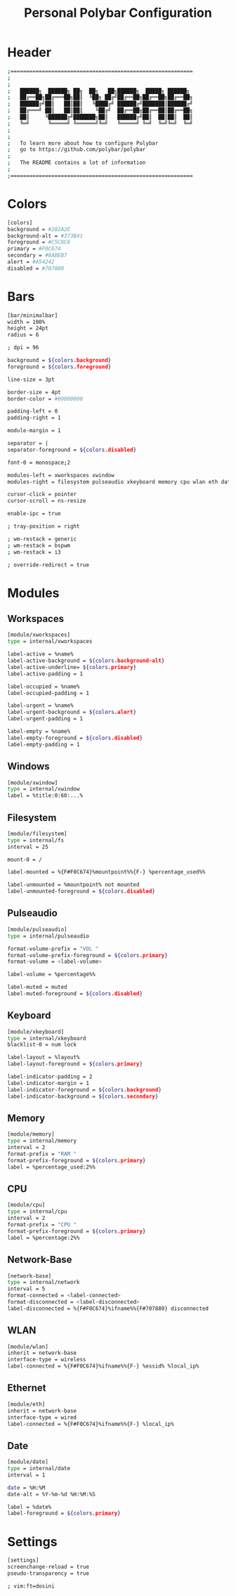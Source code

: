 #+title: Personal Polybar Configuration
#+PROPERTY: header-args:sh :tangle ../D15_StatusBars/.config/polybar/config.ini :mkdirp yes
#+auto_tangle: t
#+STARTUP: show2levels

* Header
#+begin_src sh
;==========================================================
;
;
;   ██████╗  ██████╗ ██╗  ██╗   ██╗██████╗  █████╗ ██████╗
;   ██╔══██╗██╔═══██╗██║  ╚██╗ ██╔╝██╔══██╗██╔══██╗██╔══██╗
;   ██████╔╝██║   ██║██║   ╚████╔╝ ██████╔╝███████║██████╔╝
;   ██╔═══╝ ██║   ██║██║    ╚██╔╝  ██╔══██╗██╔══██║██╔══██╗
;   ██║     ╚██████╔╝███████╗██║   ██████╔╝██║  ██║██║  ██║
;   ╚═╝      ╚═════╝ ╚══════╝╚═╝   ╚═════╝ ╚═╝  ╚═╝╚═╝  ╚═╝
;
;
;   To learn more about how to configure Polybar
;   go to https://github.com/polybar/polybar
;
;   The README contains a lot of information
;
;==========================================================
#+end_src

* Colors 
#+begin_src sh
[colors]
background = #282A2E
background-alt = #373B41
foreground = #C5C8C6
primary = #F0C674
secondary = #8ABEB7
alert = #A54242
disabled = #707880

#+end_src

* Bars
#+begin_src sh
[bar/minimalbar]
width = 100%
height = 24pt
radius = 6

; dpi = 96

background = ${colors.background}
foreground = ${colors.foreground}

line-size = 3pt

border-size = 4pt
border-color = #00000000

padding-left = 0
padding-right = 1

module-margin = 1

separator = |
separator-foreground = ${colors.disabled}

font-0 = monospace;2

modules-left = xworkspaces xwindow
modules-right = filesystem pulseaudio xkeyboard memory cpu wlan eth date

cursor-click = pointer
cursor-scroll = ns-resize

enable-ipc = true

; tray-position = right

; wm-restack = generic
; wm-restack = bspwm
; wm-restack = i3

; override-redirect = true
#+end_src

* Modules
** Workspaces
#+begin_src sh
[module/xworkspaces]
type = internal/xworkspaces

label-active = %name%
label-active-background = ${colors.background-alt}
label-active-underline= ${colors.primary}
label-active-padding = 1

label-occupied = %name%
label-occupied-padding = 1

label-urgent = %name%
label-urgent-background = ${colors.alert}
label-urgent-padding = 1

label-empty = %name%
label-empty-foreground = ${colors.disabled}
label-empty-padding = 1
#+end_src

** Windows
#+begin_src sh 
[module/xwindow]
type = internal/xwindow
label = %title:0:60:...%
#+end_src

** Filesystem
#+begin_src sh
[module/filesystem]
type = internal/fs
interval = 25

mount-0 = /

label-mounted = %{F#F0C674}%mountpoint%%{F-} %percentage_used%%

label-unmounted = %mountpoint% not mounted
label-unmounted-foreground = ${colors.disabled}
#+end_src

** Pulseaudio
#+begin_src sh
[module/pulseaudio]
type = internal/pulseaudio

format-volume-prefix = "VOL "
format-volume-prefix-foreground = ${colors.primary}
format-volume = <label-volume>

label-volume = %percentage%%

label-muted = muted
label-muted-foreground = ${colors.disabled}
#+end_src

** Keyboard
#+begin_src sh
[module/xkeyboard]
type = internal/xkeyboard
blacklist-0 = num lock

label-layout = %layout%
label-layout-foreground = ${colors.primary}

label-indicator-padding = 2
label-indicator-margin = 1
label-indicator-foreground = ${colors.background}
label-indicator-background = ${colors.secondary}
#+end_src

** Memory
#+begin_src sh
[module/memory]
type = internal/memory
interval = 2
format-prefix = "RAM "
format-prefix-foreground = ${colors.primary}
label = %percentage_used:2%%
#+end_src

** CPU
#+begin_src sh
[module/cpu]
type = internal/cpu
interval = 2
format-prefix = "CPU "
format-prefix-foreground = ${colors.primary}
label = %percentage:2%%
#+end_src

** Network-Base
#+begin_src sh
[network-base]
type = internal/network
interval = 5
format-connected = <label-connected>
format-disconnected = <label-disconnected>
label-disconnected = %{F#F0C674}%ifname%%{F#707880} disconnected
#+end_src

** WLAN
#+begin_src sh
[module/wlan]
inherit = network-base
interface-type = wireless
label-connected = %{F#F0C674}%ifname%%{F-} %essid% %local_ip%
#+end_src

** Ethernet
#+begin_src sh
[module/eth]
inherit = network-base
interface-type = wired
label-connected = %{F#F0C674}%ifname%%{F-} %local_ip%
#+end_src

** Date
#+begin_src sh
[module/date]
type = internal/date
interval = 1

date = %H:%M
date-alt = %Y-%m-%d %H:%M:%S

label = %date%
label-foreground = ${colors.primary}
#+end_src

* Settings
#+begin_src sh
[settings]
screenchange-reload = true
pseudo-transparency = true

; vim:ft=dosini
#+end_src

